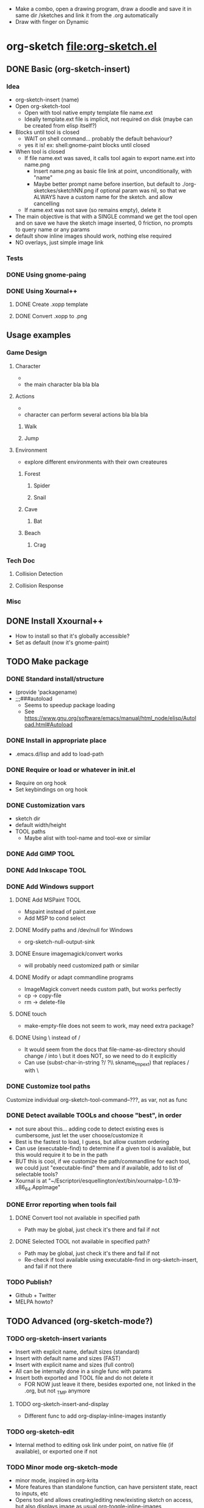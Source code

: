 #+STARTUP: indent
- Make a combo, open a drawing program, draw a doodle and save it in
  same dir /sketches and link it from the .org automatically
- Draw with finger on Dynamic
* org-sketch file:org-sketch.el
** DONE Basic (org-sketch-insert)
*** Idea
- org-sketch-insert (name)
- Open org-sketch-tool
  - Open with tool native empty template file name.ext
  - Ideally template.ext file is implicit, not required on disk (maybe
    can be created from elisp itself?)
- Blocks until tool is closed
  - WAIT on shell command... probably the default behaviour?
  - yes it is! ex: shell:gnome-paint blocks until closed
- When tool is closed
  - If file name.ext was saved, it calls tool again to export name.ext into name.png
    - Insert name.png as basic file link at point, unconditionally, with "name"
    - Maybe better prompt name before insertion, but default to
      ./org-sketckes/sketchNN.png if optional param was nil, so that
      we ALWAYS have a custom name for the sketch. and allow
      cancelling
  - If name.ext was not save (so remains empty), delete it
- The main objective is that with a SINGLE command we get the tool
  open and on save we have the sketch image inserted, 0 friction, no
  prompts to query name or any params
- default show inline images should work, nothing else required
- NO overlays, just simple image link
*** Tests

[[file:sketches/dir.png]]

*** DONE Using gnome-paing
*** DONE Using Xournal++
**** DONE Create .xopp template
**** DONE Convert .xopp to .png
** Usage examples
*** Game Design
**** Character
- [[file:prota.png]]
- the main character bla bla bla
**** Actions
- [[file:actions_prota.png]]
- character can perform several actions bla bla bla
***** Walk [[file:walk.png]]
***** Jump [[file:salta.png]]
**** Environment
- explore different environments with their own createures
***** Forest [[file:bosc.png]]
****** Spider [[file:spider.png]]
****** Snail [[file:cargol.png]]
***** Cave [[file:cova.png]]
****** Bat [[file:bat.png]]
***** Beach [[file:platja.png]]
****** Crag [[file:crab.png]]
*** Tech Doc
**** Collision Detection
[[file:edgeedge.png]]
**** Collision Response
[[file:response.png]]
*** Misc
[[file:fdjsfd.png]]

[[file:fdfdfd.png]]

[[file:dffdfd.png]]

** DONE Install Xxournal++
- How to install so that it's globally accessible?
- Set as default (now it's gnome-paint)
** TODO Make package
*** DONE Standard install/structure
- (provide 'packagename)
- ;;;###autoload
  - Seems to speedup package loading
  - See https://www.gnu.org/software/emacs/manual/html_node/elisp/Autoload.html#Autoload
*** DONE Install in appropriate place
- .emacs.d/lisp and add to load-path
*** DONE Require or load or whatever in init.el
- Require on org hook
- Set keybindings on org hook
*** DONE Customization vars
- sketch dir
- default width/height
- TOOL paths
  - Maybe alist with tool-name and tool-exe or similar
*** DONE Add GIMP TOOL
*** DONE Add Inkscape TOOL
*** DONE Add Windows support
**** DONE Add MSPaint TOOL
- Mspaint instead of paint.exe
- Add MSP to cond select
**** DONE Modify paths and /dev/null for Windows
- org-sketch-null-output-sink
**** DONE Ensure imagemagick/convert works
- will probably need customized path or similar
**** DONE Modify or adapt commandline programs
- ImageMagick convert needs custom path, but works perfectly
- cp -> copy-file
- rm -> delete-file
**** DONE touch
- make-empty-file does not seem to work, may need extra package?
**** DONE Using \ instead of /
- It would seem from the docs that file-name-as-directory should
  change / into \ but it does NOT, so we need to do it explicitly
- Can use (subst-char-in-string ?/ ?\\ skname_tmp_ext) that
  replaces / with \
*** DONE Customize tool paths
Customize individual org-sketch-tool-command--???, as var, not as func
*** DONE Detect available TOOLs and choose "best", in order
- not sure about this... adding code to detect existing exes is
  cumbersome, just let the user choose/customize it
- Best is the fastest to load, I guess, but allow custom ordering
- Can use (executable-find) to determine if a given tool is available,
  but this would require it to be in the path
- BUT this is cool, if we customize the path/commandline for each
  tool, we could just "executable-find" them and if available, add to
  list of selectable tools?
- Xournal is at
  "~/Escriptori/esquellington/ext/bin/xournalpp-1.0.19-x86_64.AppImage"
*** DONE Error reporting when tools fail
**** DONE Convert tool not available in specified path
- Path may be global, just check it's there and fail if not
**** DONE Selected TOOL not available in specified path?
- Path may be global, just check it's there and fail if not
- Re-check if tool available using executable-find in
  org-sketch-insert, and fail if not there
*** TODO Publish?
- Github + Twitter
- MELPA howto?
** TODO Advanced (org-sketch-mode?)
*** TODO org-sketch-insert variants
- Insert with explicit name, default sizes (standard)
- Insert with default name and sizes (FAST)
- Insert with explicit name and sizes (full control)
- All can be internally done in a single func with params
- Insert both exported and TOOL file and do not delete it
  - FOR NOW just leave it there, besides exported one, not linked in
    the .org, but not _TMP anymore
**** TODO org-sketch-insert-and-display
- Different func to add org-display-inline-images instantly

*** TODO org-sketch-edit
- Internal method to editing osk link under point, on native file (if
  available), or exported one if not
*** TODO Minor mode org-sketch-mode
- minor mode, inspired in org-krita
- More features than standalone function, can have persistent state,
  react to inputs, etc
- Opens tool and allows creating/editing new/existing sketch on
  access, but also displays image as usual org-toggle-inline-images
**** TODO Custom link type [sketch:name]
- If org-sketch-insert is called when on an existing link, we'll
  edit, instead of add it, keep it simple
**** TODO overlays
- toggle each indidivually, etc... display just added by default (customizable)
**** TODO org export support
*** TODO sketch management (delete, purge)
- Delete sketch: when link is deleted, image file is deleted too
- Or maybe org-sketch-purge that does thisa utomatically for the
  whole .org file... BUT beware because same /sketches dir may
  contain sketches from different .org files
  - So purgue command would need to open and analyze ALL .org in
    this directory that share the same /sketches dir
  - AND if /sketches has been customized it may be shared by OTHER
    .org in different paths, so just forget it, no purgue, just try
    to delete when delete link by explicitly calling
    org-sketch-delete under point
- Sketch database or directory, etc...
*** TODO Template customization
- Explicity template file, optional
- Template resolution as blank page
- Template background colors/transparency
*** TODO Crop customization
- Enable/disable output crop, maybe
- Add uncropped margin, maybe?
*** TODO TOOL krita
*** TODO TOOL Paint.NET
- Seems popular
*** TODO TOOL MyPaint http://mypaint.org/
- Looks very cool actually, very wacom-oriented though
- Uses PNG or similar, no custom
*** TODO TOOL Kolourpaint
* Sketching tools
** Xournalapp https://github.com/xournalpp/xournalpp
- Very cool note taking and sketching app, and boots fast (appimage)
- Allows layers, moving stuff and text, best I've seen so far
- Touchscreen painting works but requires reassigning inputs in
  Edit/Preferences/Input (make Touchscreen device be considered as Mouse)
- Not sure if it can be called/integrated easily to export .png and
  quit from emacs itself
  - YES, xournalpp file.xopp -i file.png exports png
  - calling xournalpp file.xopp requires file.xopp to exist, so would
    need to be created first, and not sure it can be empty, so we
    probably need a template file to open/modify/save from
- Ex: [[file:tests/ContactVV.png]]
- Trim PNG whitespace with
  - convert input.png -trim output.png
  - must change background to Plain first, no notebook horizontal
    lines as default
- Scale/Rotate handles are too small for finger use, could rebuild
  from source and make them larger I guess
* Other resource types for org "note-taking"
- The idea of "insert something here that needs to run an external
  program modally" could be generalized to other resources
  - Record voice note
  - Insert screenshot (desktop or window)
  - Insert picture
- This fits pretty well with the idea of using org files as
  interactive notes, even incremental note-taking, where text can be
  added natively, and images/sound can be inserted on the spot from
  Emacs itself, without having to open external programs explicitly,
  adding links, etc...
* Similar Emacs packages
** org-krita https://github.com/lepisma/org-krita
- seems Wip, but is very similar to what I wanted
- plans to support other painting programs
- uses custom org-mode links
- Krita is quite heavyweight and seems pencil-oriented and complex,
  not sure how easy it is to move stuff around, etc, and the UI seems
  complex
** org-notebook https://github.com/Rahi374/org-notebook
- Basically THE SAME IDEA, not sure about implementation or
  customizability though
- Generates file name automatically, incrementally /img/imgN.png
- Creates image and inserts link even if not saved in TOOL, so there's
  no "cancel"
- Supports kolourpaint, mypaint, krita, gimp
- Tried changing mypaint to gimp but it doesn't work
- Seems to pick 1st tool available automatically, using this
  defcustom, where the "cond" just sets the 1st available by default,
  but still allows overwriting it
(defcustom org-notebook-drawing-program (cond
                                         ((executable-find "kolourpaint") "kolourpaint")
                                         ((executable-find "mypaint") "mypaint")
                                         ((executable-find "krita") "krita")
                                         ((executable-find "gimp") "gimp"))
  "Drawing program to be used"
  :type 'string
  :group 'org-notebook)
- No custom commandline per program or support for native to PNG
  conversion though
** org-screenshot https://github.com/dfeich/org-screenshot
